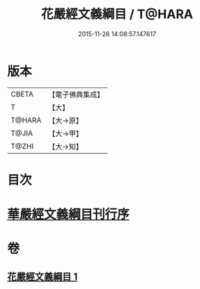 #+TITLE: 花嚴經文義綱目 / T@HARA
#+DATE: 2015-11-26 14:08:57.147617
* 版本
 |     CBETA|【電子佛典集成】|
 |         T|【大】     |
 |    T@HARA|【大→原】   |
 |     T@JIA|【大→甲】   |
 |     T@ZHI|【大→知】   |

* 目次
* [[file:KR6e0005_001.txt::001-0492b20][華嚴經文義綱目刊行序]]
* 卷
** [[file:KR6e0005_001.txt][花嚴經文義綱目 1]]
